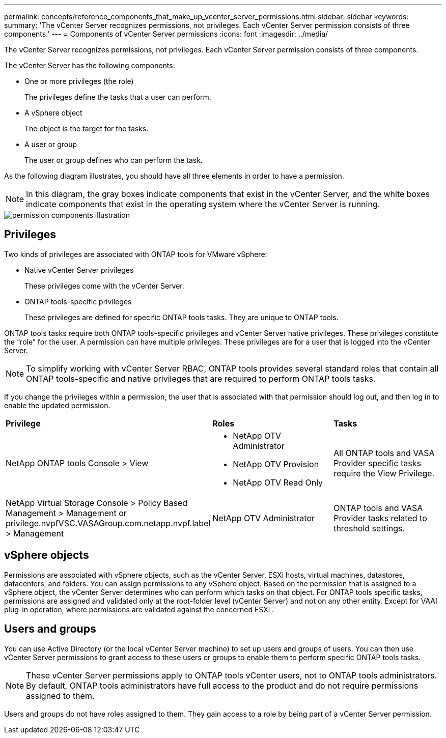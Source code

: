 ---
permalink: concepts/reference_components_that_make_up_vcenter_server_permissions.html
sidebar: sidebar
keywords:
summary: 'The vCenter Server recognizes permissions, not privileges. Each vCenter Server permission consists of three components.'
---
= Components of vCenter Server permissions
:icons: font
:imagesdir: ../media/

[.lead]
The vCenter Server recognizes permissions, not privileges. Each vCenter Server permission consists of three components.

The vCenter Server has the following components:

* One or more privileges (the role)
+
The privileges define the tasks that a user can perform.

* A vSphere object
+
The object is the target for the tasks.

* A user or group
+
The user or group defines who can perform the task.

As the following diagram illustrates, you should have all three elements in order to have a permission.

NOTE: In this diagram, the gray boxes indicate components that exist in the vCenter Server, and the white boxes indicate components that exist in the operating system where the vCenter Server is running.

image::../media/permission_updated_graphic.gif["permission components illustration"]

== Privileges

Two kinds of privileges are associated with ONTAP tools for VMware vSphere:

* Native vCenter Server privileges
+
These privileges come with the vCenter Server.

* ONTAP tools-specific privileges
+
These privileges are defined for specific ONTAP tools tasks. They are unique to ONTAP tools.

ONTAP tools tasks require both ONTAP tools-specific privileges and vCenter Server native privileges. These privileges constitute the "`role`" for the user. A permission can have multiple privileges. These privileges are for a user that is logged into the vCenter Server.

NOTE: To simplify working with vCenter Server RBAC, ONTAP tools provides several standard roles that contain all ONTAP tools-specific and native privileges that are required to perform ONTAP tools tasks.

If you change the privileges within a permission, the user that is associated with that permission should log out, and then log in to enable the updated permission.

|===
| *Privilege* | *Roles* | *Tasks*
a|
NetApp ONTAP tools Console > View
a|

* NetApp OTV Administrator
* NetApp OTV Provision
* NetApp OTV Read Only

a|
All ONTAP tools and VASA Provider specific tasks require the View Privilege.
a|
NetApp Virtual Storage Console > Policy Based Management > Management or privilege.nvpfVSC.VASAGroup.com.netapp.nvpf.label > Management
a|
NetApp OTV Administrator
a|
ONTAP tools and VASA Provider tasks related to threshold settings.
|===

== vSphere objects

Permissions are associated with vSphere objects, such as the vCenter Server, ESXi hosts, virtual machines, datastores, datacenters, and folders. You can assign permissions to any vSphere object. Based on the permission that is assigned to a vSphere object, the vCenter Server determines who can perform which tasks on that object. For ONTAP tools specific tasks, permissions are assigned and validated only at the root-folder level (vCenter Server) and not on any other entity. Except for VAAI plug-in operation, where permissions are validated against the concerned ESXi .

== Users and groups

You can use Active Directory (or the local vCenter Server machine) to set up users and groups of users. You can then use vCenter Server permissions to grant access to these users or groups to enable them to perform specific ONTAP tools tasks.

NOTE: These vCenter Server permissions apply to ONTAP tools vCenter users, not to ONTAP tools administrators. By default, ONTAP tools administrators have full access to the product and do not require permissions assigned to them.

Users and groups do not have roles assigned to them. They gain access to a role by being part of a vCenter Server permission.
